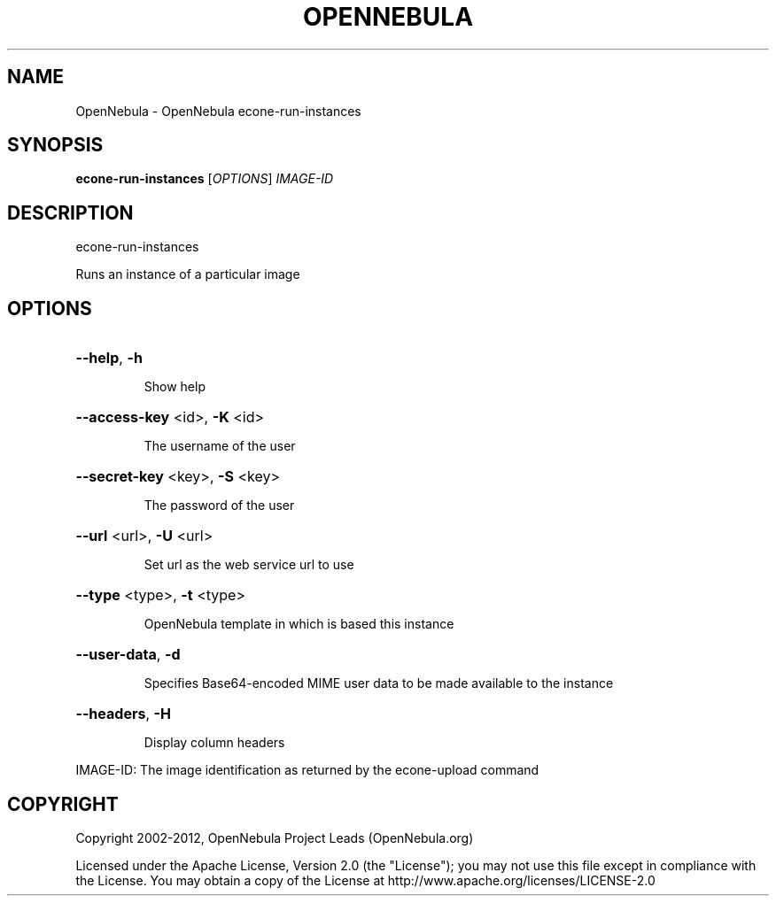 .\" DO NOT MODIFY THIS FILE!  It was generated by help2man 1.37.1.
.TH OPENNEBULA "1" "March 2012" "OpenNebula 3.5.0" "User Commands"
.SH NAME
OpenNebula \- OpenNebula econe-run-instances
.SH SYNOPSIS
.B econe-run-instances
[\fIOPTIONS\fR] \fIIMAGE-ID\fR
.SH DESCRIPTION
econe\-run\-instances
.PP
Runs an instance of a particular image
.SH OPTIONS

.HP
\fB\-\-help\fR, \fB\-h\fR
.IP
Show help
.HP
\fB\-\-access\-key\fR <id>, \fB\-K\fR <id>
.IP
The username of the user
.HP
\fB\-\-secret\-key\fR <key>, \fB\-S\fR <key>
.IP
The password of the user
.HP
\fB\-\-url\fR <url>, \fB\-U\fR <url>
.IP
Set url as the web service url to use
.HP
\fB\-\-type\fR <type>, \fB\-t\fR <type>
.IP
OpenNebula template in which is based this instance
.HP
\fB\-\-user\-data\fR, \fB\-d\fR
.IP
Specifies Base64\-encoded MIME user data to be made
available to the instance
.HP
\fB\-\-headers\fR, \fB\-H\fR
.IP
Display column headers
.PP
IMAGE\-ID: The image identification as returned by
the econe\-upload command
.SH COPYRIGHT
Copyright 2002\-2012, OpenNebula Project Leads (OpenNebula.org)
.PP
Licensed under the Apache License, Version 2.0 (the "License"); you may
not use this file except in compliance with the License. You may obtain
a copy of the License at http://www.apache.org/licenses/LICENSE\-2.0
